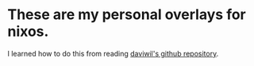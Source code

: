 * These are my personal overlays for nixos.

I learned how to do this from reading [[https://github.com/daviwil/nix-config][daviwil's github repository]].
